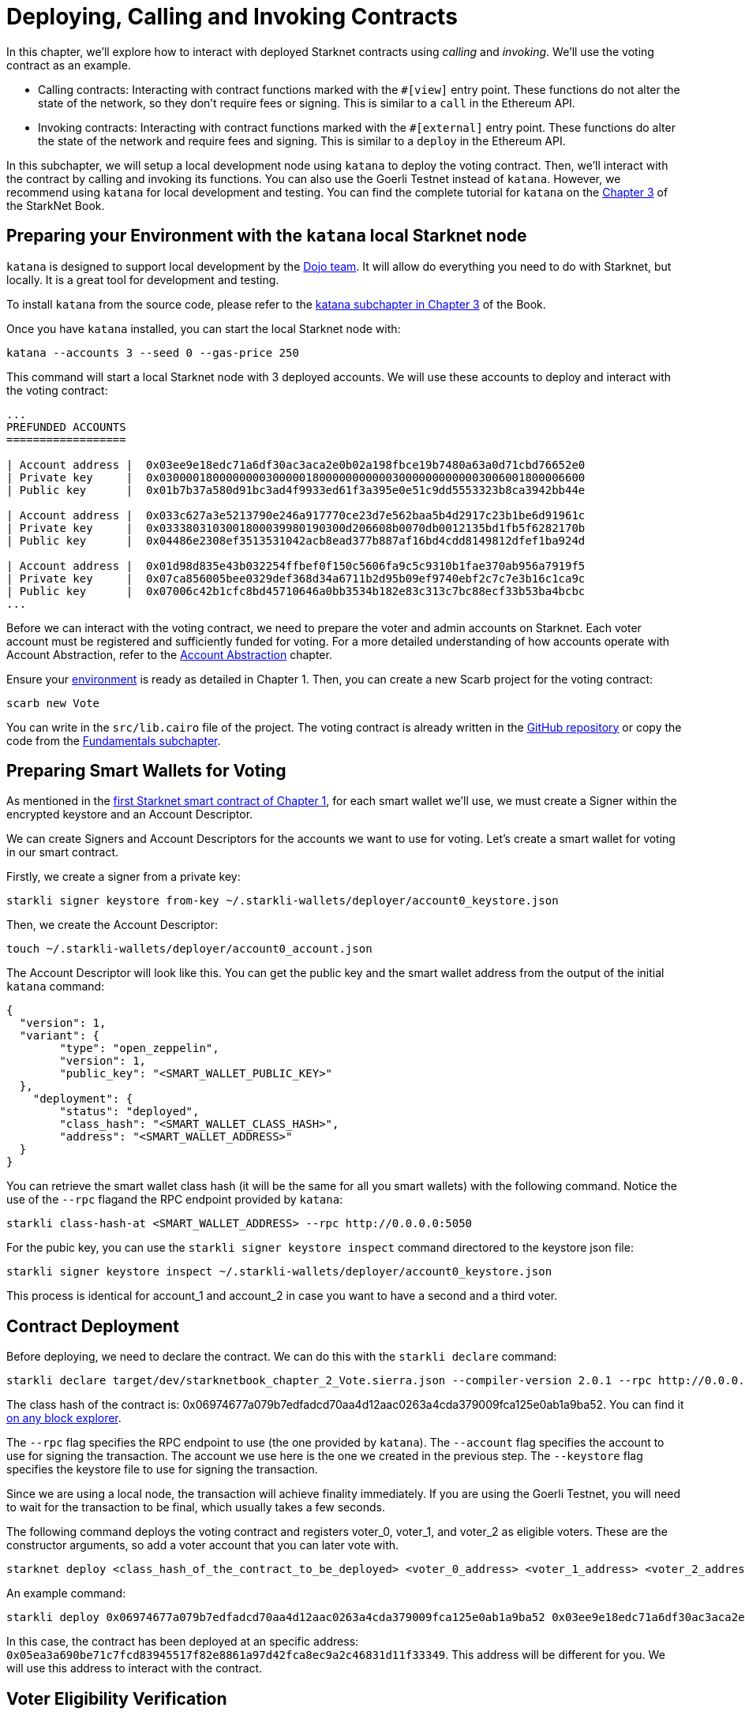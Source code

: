 [id="calling_invoking"]

= Deploying, Calling and Invoking Contracts

In this chapter, we'll explore how to interact with deployed Starknet contracts using _calling_ and _invoking_. We'll use the voting contract as an example.

* Calling contracts: Interacting with contract functions marked with the `#[view]` entry point. These functions do not alter the state of the network, so they don't require fees or signing. This is similar to a `call` in the Ethereum API.
* Invoking contracts: Interacting with contract functions marked with the `#[external]` entry point. These functions do alter the state of the network and require fees and signing. This is similar to a `deploy` in the Ethereum API.

In this subchapter, we will setup a local development node using `katana` to deploy the voting contract. Then, we'll interact with the contract by calling and invoking its functions. You can also use the Goerli Testnet instead of `katana`. However, we recommend using `katana` for local development and testing. You can find the complete tutorial for `katana` on the https://book.starknet.io/chapter_3/katana.html[Chapter 3] of the StarkNet Book.

== Preparing your Environment with the `katana` local Starknet node

`katana` is designed to support local development by the https://github.com/dojoengine/dojo/blob/main/crates/katana/README.md[Dojo team]. It will allow do everything you need to do with Starknet, but locally. It is a great tool for development and testing.

To install `katana` from the source code, please refer to the https://book.starknet.io/chapter_3/katana.html[katana subchapter in Chapter 3] of the Book.

Once you have `katana` installed, you can start the local Starknet node with:

[source,bash]
----
katana --accounts 3 --seed 0 --gas-price 250
----

This command will start a local Starknet node with 3 deployed accounts. We will use these accounts to deploy and interact with the voting contract:

[source,bash]
----
...
PREFUNDED ACCOUNTS
==================

| Account address |  0x03ee9e18edc71a6df30ac3aca2e0b02a198fbce19b7480a63a0d71cbd76652e0 
| Private key     |  0x0300001800000000300000180000000000030000000000003006001800006600
| Public key      |  0x01b7b37a580d91bc3ad4f9933ed61f3a395e0e51c9dd5553323b8ca3942bb44e

| Account address |  0x033c627a3e5213790e246a917770ce23d7e562baa5b4d2917c23b1be6d91961c 
| Private key     |  0x0333803103001800039980190300d206608b0070db0012135bd1fb5f6282170b
| Public key      |  0x04486e2308ef3513531042acb8ead377b887af16bd4cdd8149812dfef1ba924d

| Account address |  0x01d98d835e43b032254ffbef0f150c5606fa9c5c9310b1fae370ab956a7919f5 
| Private key     |  0x07ca856005bee0329def368d34a6711b2d95b09ef9740ebf2c7c7e3b16c1ca9c
| Public key      |  0x07006c42b1cfc8bd45710646a0bb3534b182e83c313c7bc88ecf33b53ba4bcbc
...
----

Before we can interact with the voting contract, we need to prepare the voter and admin accounts on Starknet. Each voter account must be registered and sufficiently funded for voting. For a more detailed understanding of how accounts operate with Account Abstraction, refer to the https://book.starknet.io/chapter_5/index.html[Account Abstraction] chapter.

Ensure your https://book.starknet.io/chapter_1/environment_setup.html[environment] is ready as detailed in Chapter 1. Then, you can create a new Scarb project for the voting contract:

[source,bash]
----
scarb new Vote
----

You can write in the `src/lib.cairo` file of the project. The voting contract is already written in the https://github.com/starknet-edu/starknetbook/blob/main/chapters/book/modules/chapter_2/pages/contracts/src/vote.cairo[GitHub repository] or copy the code from the https://book.starknet.io/chapter_2/fundamentals.html[Fundamentals subchapter].

== Preparing Smart Wallets for Voting

As mentioned in the https://book.starknet.io/chapter_1/first_contract.html[first Starknet smart contract of Chapter 1], for each smart wallet we'll use, we must create a Signer within the encrypted keystore and an Account Descriptor.

We can create Signers and Account Descriptors for the accounts we want to use for voting. Let's create a smart wallet for voting in our smart contract.

Firstly, we create a signer from a private key:

[source,bash]
----
starkli signer keystore from-key ~/.starkli-wallets/deployer/account0_keystore.json
----

Then, we create the Account Descriptor:

[source,bash]
----
touch ~/.starkli-wallets/deployer/account0_account.json
----

The Account Descriptor will look like this. You can get the public key and the smart wallet address from the output of the initial `katana` command:

[source,bash]
----
{
  "version": 1,
  "variant": {
        "type": "open_zeppelin",
        "version": 1,
        "public_key": "<SMART_WALLET_PUBLIC_KEY>"
  },
    "deployment": {
        "status": "deployed",
        "class_hash": "<SMART_WALLET_CLASS_HASH>",
        "address": "<SMART_WALLET_ADDRESS>"
  }
}
----

You can retrieve the smart wallet class hash (it will be the same for all you smart wallets) with the following command. Notice the use of the `--rpc` flagand the RPC endpoint provided by `katana`:

[source,bash]
----
starkli class-hash-at <SMART_WALLET_ADDRESS> --rpc http://0.0.0.0:5050
----

For the pubic key, you can use the `starkli signer keystore inspect` command directored to the keystore json file:

[source,bash]
----
starkli signer keystore inspect ~/.starkli-wallets/deployer/account0_keystore.json
----

This process is identical for account_1 and account_2 in case you want to have a second and a third voter.

== Contract Deployment

Before deploying, we need to declare the contract. We can do this with the `starkli declare` command:

[source,bash]
----
starkli declare target/dev/starknetbook_chapter_2_Vote.sierra.json --compiler-version 2.0.1 --rpc http://0.0.0.0:5050 --account ~/.starkli-wallets/deployer/account0_account.json --keystore ~/.starkli-wallets/deployer/account0_keystore.json
----

The class hash of the contract is: 0x06974677a079b7edfadcd70aa4d12aac0263a4cda379009fca125e0ab1a9ba52. You can find it https://goerli.voyager.online/class/0x06974677a079b7edfadcd70aa4d12aac0263a4cda379009fca125e0ab1a9ba52[on any block explorer].

The `--rpc` flag specifies the RPC endpoint to use (the one provided by `katana`). The `--account` flag specifies the account to use for signing the transaction. The account we use here is the one we created in the previous step. The `--keystore` flag specifies the keystore file to use for signing the transaction.

Since we are using a local node, the transaction will achieve finality immediately. If you are using the Goerli Testnet, you will need to wait for the transaction to be final, which usually takes a few seconds.

The following command deploys the voting contract and registers voter_0, voter_1, and voter_2 as eligible voters. These are the constructor arguments, so add a voter account that you can later vote with.

[source,bash]
----
starknet deploy <class_hash_of_the_contract_to_be_deployed> <voter_0_address> <voter_1_address> <voter_2_address> --rpc http://0.0.0.0:5050 --account ~/.starkli-wallets/deployer/account0_account.json --keystore ~/.starkli-wallets/deployer/account0_keystore.json
----

An example command:

[source,bash]
----
starkli deploy 0x06974677a079b7edfadcd70aa4d12aac0263a4cda379009fca125e0ab1a9ba52 0x03ee9e18edc71a6df30ac3aca2e0b02a198fbce19b7480a63a0d71cbd76652e0 0x033c627a3e5213790e246a917770ce23d7e562baa5b4d2917c23b1be6d91961c 0x01d98d835e43b032254ffbef0f150c5606fa9c5c9310b1fae370ab956a7919f5 --rpc http://0.0.0.0:5050 --account ~/.starkli-wallets/deployer/account0_account.json --keystore ~/.starkli-wallets/deployer/account0_keystore.json
----

In this case, the contract has been deployed at an specific address: `0x05ea3a690be71c7fcd83945517f82e8861a97d42fca8ec9a2c46831d11f33349`. This address will be different for you. We will use this address to interact with the contract.

== Voter Eligibility Verification

In our voting contract, we have two functions to validate voter eligibility, `voter_can_vote` and `is_voter_registered`. These are read external functions, which mean they don't alter the state of the contract but only read the current state.

The `is_voter_registered` function checks whether a particular address is registered as an eligible voter in the contract. The `voter_can_vote` function, on the other hand, checks whether the voter at a specific address is currently eligible to vote, i.e., they are registered and haven't voted already.

You can call these functions using the `starkli call` command. Note that the `call` command is used for read functions, while the `invoke` command is used for functions that can also write to storage. The `call` command does not require signing, while the `invoke` command does.

[source,bash]
----
starkli call 0x05ea3a690be71c7fcd83945517f82e8861a97d42fca8ec9a2c46831d11f33349 voter_can_vote 0x03ee9e18edc71a6df30ac3aca2e0b02a198fbce19b7480a63a0d71cbd76652e0 --rpc http://0.0.0.0:5050
----

First we added the address of the contract, then the function we want to call, and finally the input for the function. In this case, we are checking whether the voter at the address `0x03ee9e18edc71a6df30ac3aca2e0b02a198fbce19b7480a63a0d71cbd76652e0` can vote.

Since we provided a registered voter address as an input, the result is 1 (boolean true), indicating the voter is eligible to vote.

Next, let's call the `is_voter_registered` function using an unregistered account address to observe the output:

[source, bash]
----
starkli call 0x05ea3a690be71c7fcd83945517f82e8861a97d42fca8ec9a2c46831d11f33349 is_voter_registered 0x44444444444444444 --rpc http://0.0.0.0:5050
----

With an unregistered account address, the terminal output is 0 (i.e., false), confirming that the account is not eligible to vote.

== Casting a Vote

Now that we have established how to verify voter eligibility, we can vote! To vote, we interact with the `vote` function, which is flagged as external, necessitating the use of the `starknet invoke` command.

The `invoke` command syntax resembles the `call` command, but for voting, we submit either 1 (for Yes) or 0 (for No) as our input. When we invoke the `vote` function, we are charged a fee, and the transaction must be signed by the voter; we are writing to the contract's storage.

[source,bash]
----
//Voting Yes
starkli invoke 0x05ea3a690be71c7fcd83945517f82e8861a97d42fca8ec9a2c46831d11f33349 vote 1 --rpc http://0.0.0.0:5050 --account ~/.starkli-wallets/deployer/account0_account.json --keystore ~/.starkli-wallets/deployer/account0_keystore.json

//Voting No
starkli invoke 0x05ea3a690be71c7fcd83945517f82e8861a97d42fca8ec9a2c46831d11f33349 vote 0 --rpc http://0.0.0.0:5050 --account ~/.starkli-wallets/deployer/account0_account.json --keystore ~/.starkli-wallets/deployer/account0_keystore.json
----

You will be prompted to enter the password for the signer. Once you enter the password, the transaction will be signed and submitted to the Starknet network. You will receive the transaction hash as output. With the starkli transaction command, you can get more details about the transaction:

[source,bash]
----
starkli transaction <TRANSACTION_HASH> --rpc http://0.0.0.0:5050
----

This returns:

[source,bash]
----
{
  "transaction_hash": "0x5604a97922b6811060e70ed0b40959ea9e20c726220b526ec690de8923907fd",
  "max_fee": "0x430e81",
  "version": "0x1",
  "signature": [
    "0x75e5e4880d7a8301b35ff4a1ed1e3d72fffefa64bb6c306c314496e6e402d57",
    "0xbb6c459b395a535dcd00d8ab13d7ed71273da4a8e9c1f4afe9b9f4254a6f51"
  ],
  "nonce": "0x3",
  "type": "INVOKE",
  "sender_address": "0x3ee9e18edc71a6df30ac3aca2e0b02a198fbce19b7480a63a0d71cbd76652e0",
  "calldata": [
    "0x1",
    "0x5ea3a690be71c7fcd83945517f82e8861a97d42fca8ec9a2c46831d11f33349",
    "0x132bdf85fc8aa10ac3c22f02317f8f53d4b4f52235ed1eabb3a4cbbe08b5c41",
    "0x0",
    "0x1",
    "0x1",
    "0x1"
  ]
}
----

If you try to vote twice with the same signer you will get an error:

[source,bash]
----
Error: code=ContractError, message="Contract error"
----

The error is not very informative, but you can get more details when looking at the output in the terminal where you started `katana` (our local Starknet node):

[source,bash]
----
...
Transaction execution error: "Error in the called contract (0x03ee9e18edc71a6df30ac3aca2e0b02a198fbce19b7480a63a0d71cbd76652e0):
    Error at pc=0:81:
    Got an exception while executing a hint: Custom Hint Error: Execution failed. Failure reason: \"USER_ALREADY_VOTED\".
    ...
----

The key for the error is `USER_ALREADY_VOTED`. We defined this error in the https://book.starknet.io/chapter_2/fundamentals.html[vote contract]:

[source,rust]
----
assert(can_vote == true, 'USER_ALREADY_VOTED');
----

We can repeat the process to create Signers and Account Descriptors for the accounts we want to use for voting. Remember that each Signer must be created from a private key, and each Account Descriptor must be created from a public key, a smart wallet address, and the smart wallet class hash (which is the same for each voter).

[source,bash]
----
starkli invoke 0x05ea3a690be71c7fcd83945517f82e8861a97d42fca8ec9a2c46831d11f33349 vote 0 --rpc http://0.0.0.0:5050 --account ~/.starkli-wallets/deployer/account1_account.json --keystore ~/.starkli-wallets/deployer/account1_keystore.json

starkli invoke 0x05ea3a690be71c7fcd83945517f82e8861a97d42fca8ec9a2c46831d11f33349 vote 1 --rpc http://0.0.0.0:5050 --account ~/.starkli-wallets/deployer/account2_account.json --keystore ~/.starkli-wallets/deployer/account2_keystore.json
----

== Visualizing Vote Outcomes

To examine the voting results, we invoke the `get_vote_results` function, another view function, through the `starknet call` command.

[source,bash]
----
starkli call 0x05ea3a690be71c7fcd83945517f82e8861a97d42fca8ec9a2c46831d11f33349 get_vote_status --rpc http://0.0.0.0:5050
----

The output reveals the tally of "Yes" and "No" votes along with their relative percentages.

Bravo! You have now successfully deployed and interacted with a StarkNet voting smart contract!

[NOTE]
====
The Book is a community-driven effort created for the community.

* If you've learned something, or not, please take a moment to provide feedback through https://a.sprig.com/WTRtdlh2VUlja09lfnNpZDo4MTQyYTlmMy03NzdkLTQ0NDEtOTBiZC01ZjAyNDU0ZDgxMzU=[this 3-question survey].
* If you discover any errors or have additional suggestions, don't hesitate to open an https://github.com/starknet-edu/starknetbook/issues[issue on our GitHub repository].
====

== Contributing

[quote, The Starknet Community]
____
*Unleash Your Passion to Perfect StarknetBook*

StarknetBook is a work in progress, and your passion, expertise, and unique insights can help transform it into something truly exceptional. Don't be afraid to challenge the status quo or break the Book! Together, we can create an invaluable resource that empowers countless others.

Embrace the excitement of contributing to something bigger than ourselves. If you see room for improvement, seize the opportunity! Check out our https://github.com/starknet-edu/starknetbook/blob/main/CONTRIBUTING.adoc[guidelines] and join our vibrant community. Let's fearlessly build Starknet! 
____
